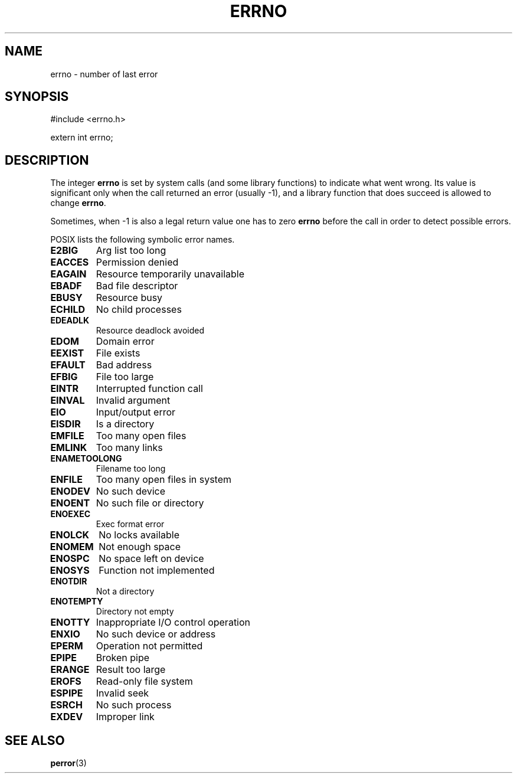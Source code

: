 .\" Copyright (c) 1996 Andries Brouwer (aeb@cwi.nl)
.\"
.\" This is free documentation; you can redistribute it and/or
.\" modify it under the terms of the GNU General Public License as
.\" published by the Free Software Foundation; either version 2 of
.\" the License, or (at your option) any later version.
.\"
.\" The GNU General Public License's references to "object code"
.\" and "executables" are to be interpreted as the output of any
.\" document formatting or typesetting system, including
.\" intermediate and printed output.
.\"
.\" This manual is distributed in the hope that it will be useful,
.\" but WITHOUT ANY WARRANTY; without even the implied warranty of
.\" MERCHANTABILITY or FITNESS FOR A PARTICULAR PURPOSE.  See the
.\" GNU General Public License for more details.
.\"
.\" You should have received a copy of the GNU General Public
.\" License along with this manual; if not, write to the Free
.\" Software Foundation, Inc., 675 Mass Ave, Cambridge, MA 02139,
.\" USA.
.\"
.TH ERRNO 3 "21 July 1996" "" "Library functions"
.SH NAME
errno \- number of last error
.SH SYNOPSIS
#include <errno.h>
.sp
extern int errno;
.SH DESCRIPTION
The integer
.B errno
is set by system calls (and some library functions) to indicate
what went wrong.  Its value is significant only when the call
returned an error (usually \-1), and a library function that does succeed
is allowed to change
.BR errno .

Sometimes, when \-1 is also a legal return value one has to zero
.B errno
before the call in order to detect possible errors.

POSIX lists the following symbolic error names.

.TP
.B E2BIG
Arg list too long
.TP
.B EACCES
Permission denied
.TP
.B EAGAIN
Resource temporarily unavailable
.TP
.B EBADF
Bad file descriptor
.TP
.B EBUSY
Resource busy
.TP
.B ECHILD
No child processes
.TP
.B EDEADLK
Resource deadlock avoided
.TP
.B EDOM
Domain error
.TP
.B EEXIST
File exists
.TP
.B EFAULT
Bad address
.TP
.B EFBIG
File too large
.TP
.B EINTR
Interrupted function call
.TP
.B EINVAL
Invalid argument
.TP
.B EIO
Input/output error
.TP
.B EISDIR
Is a directory
.TP
.B EMFILE
Too many open files
.TP
.B EMLINK
Too many links
.TP
.B ENAMETOOLONG
Filename too long
.TP
.B ENFILE
Too many open files in system
.TP
.B ENODEV
No such device
.TP
.B ENOENT
No such file or directory
.TP
.B ENOEXEC
Exec format error
.TP
.B ENOLCK
No locks available
.TP
.B ENOMEM
Not enough space
.TP
.B ENOSPC
No space left on device
.TP
.B ENOSYS
Function not implemented
.TP
.B ENOTDIR
Not a directory
.TP
.B ENOTEMPTY
Directory not empty
.TP
.B ENOTTY
Inappropriate I/O control operation
.TP
.B ENXIO
No such device or address
.TP
.B EPERM
Operation not permitted
.TP
.B EPIPE
Broken pipe
.TP
.B ERANGE
Result too large
.TP
.B EROFS
Read-only file system
.TP
.B ESPIPE
Invalid seek
.TP
.B ESRCH
No such process
.TP
.B EXDEV
Improper link


.SH "SEE ALSO"
.BR perror (3)

